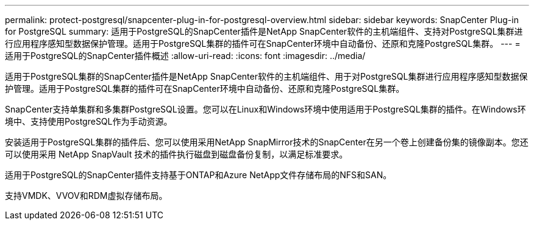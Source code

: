 ---
permalink: protect-postgresql/snapcenter-plug-in-for-postgresql-overview.html 
sidebar: sidebar 
keywords: SnapCenter Plug-in for PostgreSQL 
summary: 适用于PostgreSQL的SnapCenter插件是NetApp SnapCenter软件的主机端组件、支持对PostgreSQL集群进行应用程序感知型数据保护管理。适用于PostgreSQL集群的插件可在SnapCenter环境中自动备份、还原和克隆PostgreSQL集群。 
---
= 适用于PostgreSQL的SnapCenter插件概述
:allow-uri-read: 
:icons: font
:imagesdir: ../media/


[role="lead"]
适用于PostgreSQL集群的SnapCenter插件是NetApp SnapCenter软件的主机端组件、用于对PostgreSQL集群进行应用程序感知型数据保护管理。适用于PostgreSQL集群的插件可在SnapCenter环境中自动备份、还原和克隆PostgreSQL集群。

SnapCenter支持单集群和多集群PostgreSQL设置。您可以在Linux和Windows环境中使用适用于PostgreSQL集群的插件。在Windows环境中、支持使用PostgreSQL作为手动资源。

安装适用于PostgreSQL集群的插件后、您可以使用采用NetApp SnapMirror技术的SnapCenter在另一个卷上创建备份集的镜像副本。您还可以使用采用 NetApp SnapVault 技术的插件执行磁盘到磁盘备份复制，以满足标准要求。

适用于PostgreSQL的SnapCenter插件支持基于ONTAP和Azure NetApp文件存储布局的NFS和SAN。

支持VMDK、VVOV和RDM虚拟存储布局。

